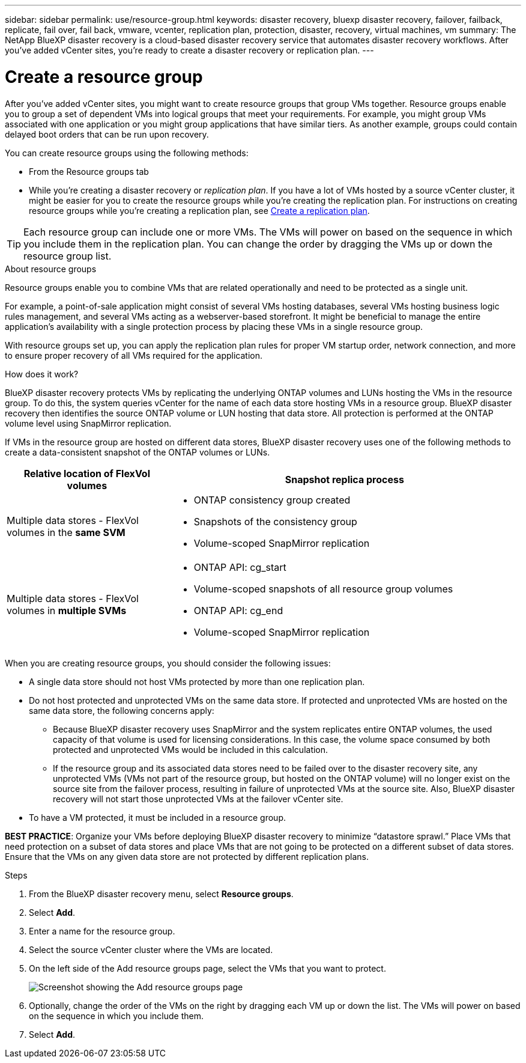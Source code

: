 ---
sidebar: sidebar
permalink: use/resource-group.html
keywords: disaster recovery, bluexp disaster recovery, failover, failback, replicate, fail over, fail back, vmware, vcenter, replication plan, protection, disaster, recovery, virtual machines, vm
summary: The NetApp BlueXP disaster recovery is a cloud-based disaster recovery service that automates disaster recovery workflows. After you’ve added vCenter sites, you’re ready to create a disaster recovery or replication plan. 
---

= Create a resource group 
:hardbreaks:
:icons: font
:imagesdir: ../media/use/

[.lead]
After you’ve added vCenter sites, you might want to create resource groups that group VMs together. Resource groups enable you to group a set of dependent VMs into logical groups that meet your requirements. For example, you might group VMs associated with one application or you might group applications that have similar tiers. As another example, groups could contain delayed boot orders that can be run upon recovery.

You can create resource groups using the following methods: 

* From the Resource groups tab  
* While you’re creating a disaster recovery or _replication plan_. If you have a lot of VMs hosted by a source vCenter cluster, it might be easier for you to create the resource groups while you're creating the replication plan. For instructions on creating resource groups while you're creating a replication plan, see link:dr-plan-create.html[Create a replication plan].

TIP: Each resource group can include one or more VMs. The VMs will power on based on the sequence in which you include them in the replication plan. You can change the order by dragging the VMs up or down the resource group list. 

.About resource groups

Resource groups enable you to combine VMs that are related operationally and need to be protected as a single unit. 

For example, a point-of-sale application might consist of several VMs hosting databases, several VMs hosting business logic rules management, and several VMs acting as a webserver-based storefront. It might be beneficial to manage the entire application’s availability with a single protection process by placing these VMs in a single resource group. 

With resource groups set up, you can apply the replication plan rules for proper VM startup order, network connection, and more to ensure proper recovery of all VMs required for the application.

.How does it work?

BlueXP disaster recovery protects VMs by replicating the underlying ONTAP volumes and LUNs hosting the VMs in the resource group. To do this, the system queries vCenter for the name of each data store hosting VMs in a resource group. BlueXP disaster recovery then identifies the source ONTAP volume or LUN hosting that data store. All protection is performed at the ONTAP volume level using SnapMirror replication.

If VMs in the resource group are hosted on different data stores, BlueXP disaster recovery uses one of the following methods to create a data-consistent snapshot of the ONTAP volumes or LUNs.

[cols=2*,options="header",cols="30,65a",width="100%"]
|===
| Relative location of FlexVol volumes 
| Snapshot replica process


| Multiple data stores - FlexVol volumes in the *same SVM* 
| * ONTAP consistency group created
* Snapshots of the consistency group
* Volume-scoped SnapMirror replication 


| Multiple data stores - FlexVol volumes in *multiple SVMs* 
| * ONTAP API: cg_start
* Volume-scoped snapshots of all resource group volumes
* ONTAP API: cg_end
* Volume-scoped SnapMirror replication

|===

When you are creating resource groups, you should consider the following issues: 

* A single data store should not host VMs protected by more than one replication plan.
* Do not host protected and unprotected VMs on the same data store. If protected and unprotected VMs are hosted on the same data store, the following concerns apply:  
** Because BlueXP disaster recovery uses SnapMirror and the system replicates entire ONTAP volumes, the used capacity of that volume is used for licensing considerations. In this case, the volume space consumed by both protected and unprotected VMs would be included in this calculation.
** If the resource group and its associated data stores need to be failed over to the disaster recovery site, any unprotected VMs (VMs not part of the resource group, but hosted on the ONTAP volume) will no longer exist on the source site from the failover process, resulting in failure of unprotected VMs at the source site. Also, BlueXP disaster recovery will not start those unprotected VMs at the failover vCenter site. 

* To have a VM protected, it must be included in a resource group.

*BEST PRACTICE*: Organize your VMs before deploying BlueXP disaster recovery to minimize “datastore sprawl.” Place VMs that need protection on a subset of data stores and place VMs that are not going to be protected on a different subset of data stores. Ensure that the VMs on any given data store are not protected by different replication plans.

.Steps

. From the BlueXP disaster recovery menu, select *Resource groups*.

. Select *Add*. 

. Enter a name for the resource group.
. Select the source vCenter cluster where the VMs are located.


. On the left side of the Add resource groups page, select the VMs that you want to protect. 
+
image:dr-resource-groups-add.png[Screenshot showing the Add resource groups page]

. Optionally, change the order of the VMs on the right by dragging each VM up or down the list. The VMs will power on based on the sequence in which you include them.


. Select *Add*.


